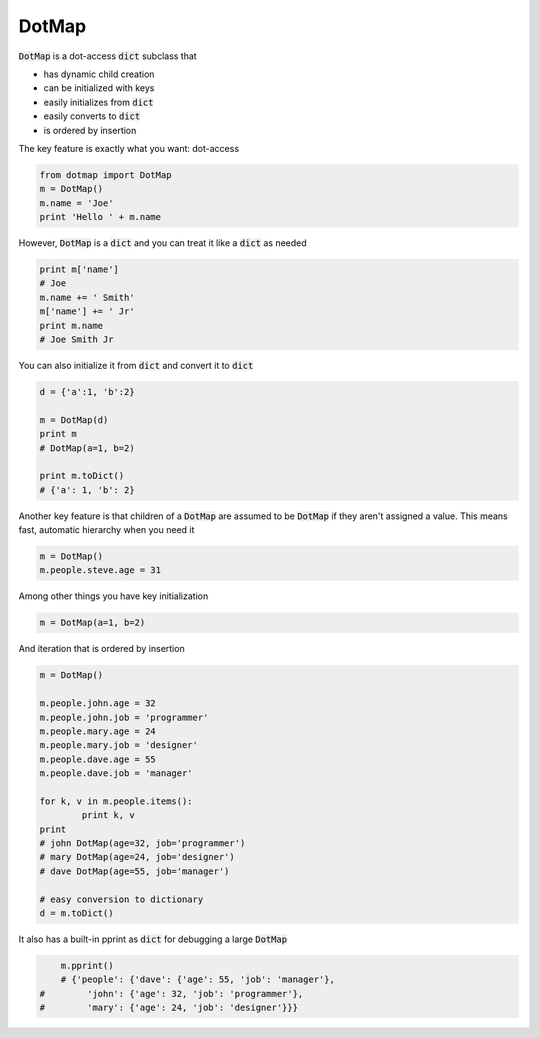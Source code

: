 ========
DotMap
========

:code:`DotMap` is a dot-access :code:`dict` subclass that

* has dynamic child creation
* can be initialized with keys
* easily initializes from :code:`dict`
* easily converts to :code:`dict`
* is ordered by insertion

The key feature is exactly what you want: dot-access

.. code-block:: python

	from dotmap import DotMap
	m = DotMap()
	m.name = 'Joe'
	print 'Hello ' + m.name

However, :code:`DotMap` is a :code:`dict` and you can treat it like a :code:`dict` as needed

.. code-block:: python

	print m['name']
	# Joe
	m.name += ' Smith'
	m['name'] += ' Jr'
	print m.name
	# Joe Smith Jr

You can also initialize it from :code:`dict` and convert it to :code:`dict`

.. code-block:: python

	d = {'a':1, 'b':2}
	
	m = DotMap(d)
	print m
	# DotMap(a=1, b=2)
	
	print m.toDict()
	# {'a': 1, 'b': 2}

Another key feature is that children of a :code:`DotMap` are assumed to be :code:`DotMap` if they aren't assigned a value. This means fast, automatic hierarchy when you need it

.. code-block:: python

	m = DotMap()
	m.people.steve.age = 31

Among other things you have key initialization

.. code-block:: python

	m = DotMap(a=1, b=2)

And iteration that is ordered by insertion

.. code-block:: python

	m = DotMap()

	m.people.john.age = 32
	m.people.john.job = 'programmer'
	m.people.mary.age = 24
	m.people.mary.job = 'designer'
	m.people.dave.age = 55
	m.people.dave.job = 'manager'

	for k, v in m.people.items():
		print k, v
	print
	# john DotMap(age=32, job='programmer')
	# mary DotMap(age=24, job='designer')
	# dave DotMap(age=55, job='manager')	

	# easy conversion to dictionary
	d = m.toDict()

It also has a built-in pprint as :code:`dict` for debugging a large :code:`DotMap`

.. code-block:: python

	m.pprint()
	# {'people': {'dave': {'age': 55, 'job': 'manager'},
    #        'john': {'age': 32, 'job': 'programmer'},
    #        'mary': {'age': 24, 'job': 'designer'}}}